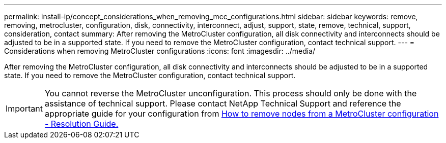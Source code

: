 ---
permalink: install-ip/concept_considerations_when_removing_mcc_configurations.html
sidebar: sidebar
keywords: remove, removing, metrocluster, configuration, disk, connectivity, interconnect, adjust, support, state, remove, technical, support, consideration, contact
summary: After removing the MetroCluster configuration, all disk connectivity and interconnects should be adjusted to be in a supported state. If you need to remove the MetroCluster configuration, contact technical support.
---
= Considerations when removing MetroCluster configurations
:icons: font
:imagesdir: ../media/

[.lead]
After removing the MetroCluster configuration, all disk connectivity and interconnects should be adjusted to be in a supported state. If you need to remove the MetroCluster configuration, contact technical support.

IMPORTANT: You cannot reverse the MetroCluster unconfiguration. This process should only be done with the assistance of technical support. Please contact NetApp Technical Support and reference the appropriate guide for your configuration from link:https://kb.netapp.com/Advice_and_Troubleshooting/Data_Protection_and_Security/MetroCluster/How_to_remove_nodes_from_a_MetroCluster_configuration_-_Resolution_Guide[ How to remove nodes from a MetroCluster configuration - Resolution Guide.^]

// BURT 1485050, 21-06-2022
